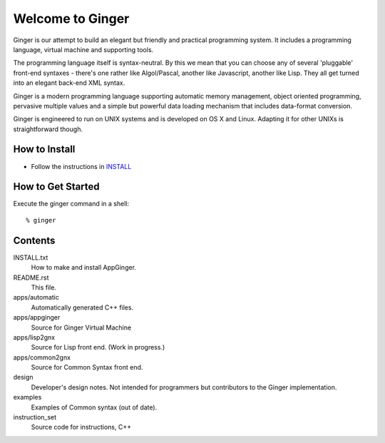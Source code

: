 Welcome to Ginger
=================

Ginger is our attempt to build an elegant but friendly and practical programming system. It includes a programming language, virtual machine and supporting tools.

The programming language itself is syntax-neutral. By this we mean that you can choose any of several 'pluggable' front-end syntaxes - there's one rather like Algol/Pascal, another like Javascript, another like Lisp. They all get turned into an elegant back-end XML syntax.

Ginger is a modern programming language supporting automatic memory management, object oriented programming, pervasive multiple values and a simple but powerful data loading mechanism that includes data-format conversion.

Ginger is engineered to run on UNIX systems and is developed on OS X and Linux. Adapting it for other UNIXs is straightforward though.

How to Install
--------------

* Follow the instructions in `INSTALL`__

.. __: https://raw.github.com/Spicery/ginger/master/INSTALL

How to Get Started
------------------

Execute the ginger command in a shell::

    % ginger


Contents
--------

INSTALL.txt
    How to make and install AppGinger.

README.rst
    This file.

apps/automatic
    Automatically generated C++ files.

apps/appginger
    Source for Ginger Virtual Machine

apps/lisp2gnx
    Source for Lisp front end. (Work in progress.)

apps/common2gnx
    Source for Common Syntax front end.

design
    Developer's design notes. Not intended for programmers but contributors
    to the Ginger implementation.

examples
    Examples of Common syntax (out of date).

instruction_set
    Source code for instructions, C++ 

